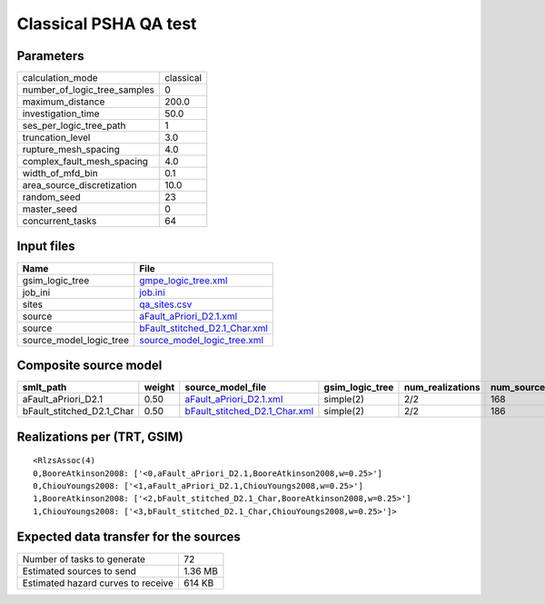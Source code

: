 Classical PSHA QA test
======================

Parameters
----------
============================ =========
calculation_mode             classical
number_of_logic_tree_samples 0        
maximum_distance             200.0    
investigation_time           50.0     
ses_per_logic_tree_path      1        
truncation_level             3.0      
rupture_mesh_spacing         4.0      
complex_fault_mesh_spacing   4.0      
width_of_mfd_bin             0.1      
area_source_discretization   10.0     
random_seed                  23       
master_seed                  0        
concurrent_tasks             64       
============================ =========

Input files
-----------
======================= ================================================================
Name                    File                                                            
======================= ================================================================
gsim_logic_tree         `gmpe_logic_tree.xml <gmpe_logic_tree.xml>`_                    
job_ini                 `job.ini <job.ini>`_                                            
sites                   `qa_sites.csv <qa_sites.csv>`_                                  
source                  `aFault_aPriori_D2.1.xml <aFault_aPriori_D2.1.xml>`_            
source                  `bFault_stitched_D2.1_Char.xml <bFault_stitched_D2.1_Char.xml>`_
source_model_logic_tree `source_model_logic_tree.xml <source_model_logic_tree.xml>`_    
======================= ================================================================

Composite source model
----------------------
========================= ====== ================================================================ =============== ================ ===========
smlt_path                 weight source_model_file                                                gsim_logic_tree num_realizations num_sources
========================= ====== ================================================================ =============== ================ ===========
aFault_aPriori_D2.1       0.50   `aFault_aPriori_D2.1.xml <aFault_aPriori_D2.1.xml>`_             simple(2)       2/2              168        
bFault_stitched_D2.1_Char 0.50   `bFault_stitched_D2.1_Char.xml <bFault_stitched_D2.1_Char.xml>`_ simple(2)       2/2              186        
========================= ====== ================================================================ =============== ================ ===========

Realizations per (TRT, GSIM)
----------------------------

::

  <RlzsAssoc(4)
  0,BooreAtkinson2008: ['<0,aFault_aPriori_D2.1,BooreAtkinson2008,w=0.25>']
  0,ChiouYoungs2008: ['<1,aFault_aPriori_D2.1,ChiouYoungs2008,w=0.25>']
  1,BooreAtkinson2008: ['<2,bFault_stitched_D2.1_Char,BooreAtkinson2008,w=0.25>']
  1,ChiouYoungs2008: ['<3,bFault_stitched_D2.1_Char,ChiouYoungs2008,w=0.25>']>

Expected data transfer for the sources
--------------------------------------
================================== =======
Number of tasks to generate        72     
Estimated sources to send          1.36 MB
Estimated hazard curves to receive 614 KB 
================================== =======